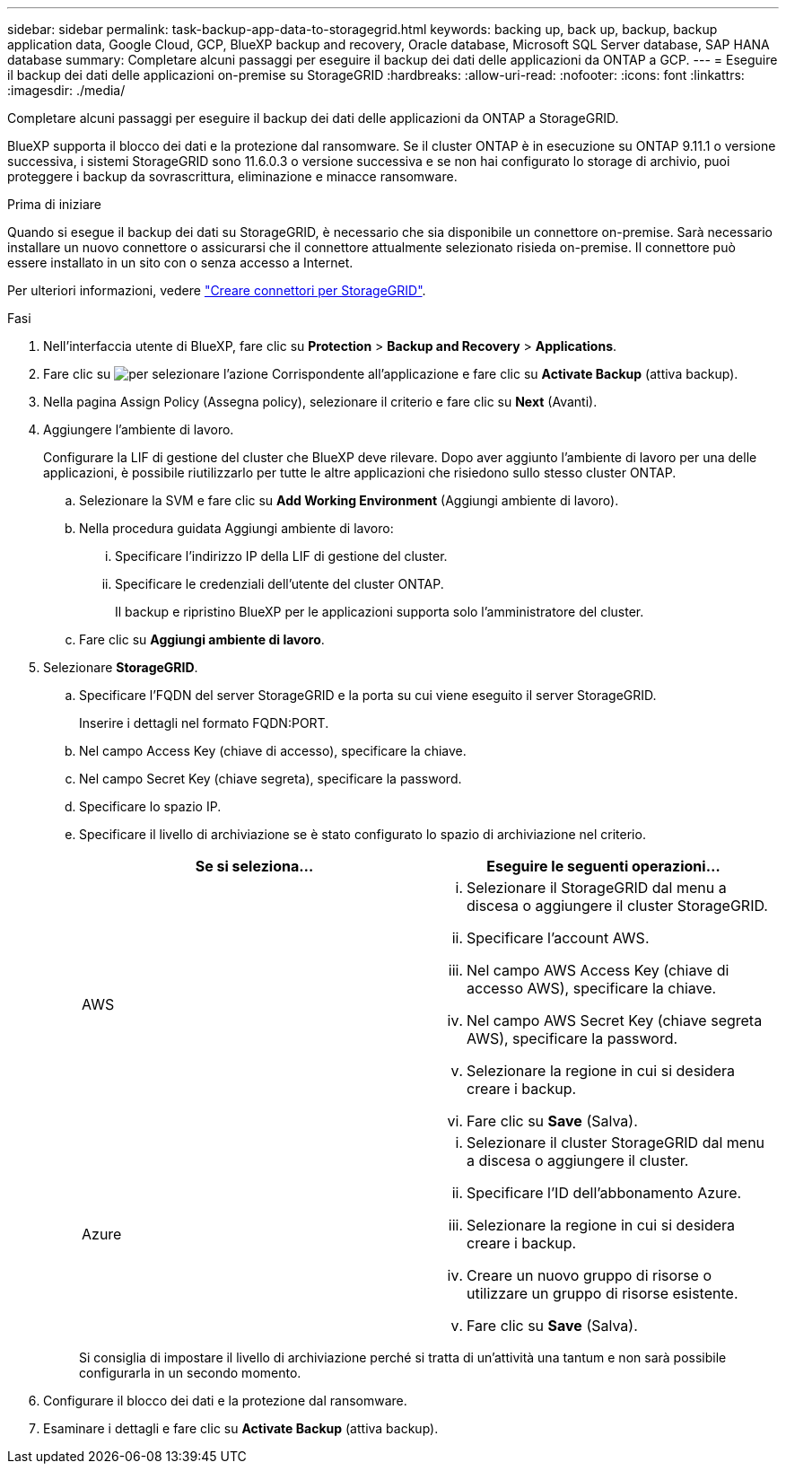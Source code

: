 ---
sidebar: sidebar 
permalink: task-backup-app-data-to-storagegrid.html 
keywords: backing up, back up, backup, backup application data, Google Cloud, GCP, BlueXP backup and recovery, Oracle database, Microsoft SQL Server database, SAP HANA database 
summary: Completare alcuni passaggi per eseguire il backup dei dati delle applicazioni da ONTAP a GCP. 
---
= Eseguire il backup dei dati delle applicazioni on-premise su StorageGRID
:hardbreaks:
:allow-uri-read: 
:nofooter: 
:icons: font
:linkattrs: 
:imagesdir: ./media/


[role="lead"]
Completare alcuni passaggi per eseguire il backup dei dati delle applicazioni da ONTAP a StorageGRID.

BlueXP supporta il blocco dei dati e la protezione dal ransomware. Se il cluster ONTAP è in esecuzione su ONTAP 9.11.1 o versione successiva, i sistemi StorageGRID sono 11.6.0.3 o versione successiva e se non hai configurato lo storage di archivio, puoi proteggere i backup da sovrascrittura, eliminazione e minacce ransomware.

.Prima di iniziare
Quando si esegue il backup dei dati su StorageGRID, è necessario che sia disponibile un connettore on-premise. Sarà necessario installare un nuovo connettore o assicurarsi che il connettore attualmente selezionato risieda on-premise. Il connettore può essere installato in un sito con o senza accesso a Internet.

Per ulteriori informazioni, vedere link:task-backup-onprem-private-cloud.html#creating-or-switching-connectors["Creare connettori per StorageGRID"].

.Fasi
. Nell'interfaccia utente di BlueXP, fare clic su *Protection* > *Backup and Recovery* > *Applications*.
. Fare clic su image:icon-action.png["per selezionare l'azione"] Corrispondente all'applicazione e fare clic su *Activate Backup* (attiva backup).
. Nella pagina Assign Policy (Assegna policy), selezionare il criterio e fare clic su *Next* (Avanti).
. Aggiungere l'ambiente di lavoro.
+
Configurare la LIF di gestione del cluster che BlueXP deve rilevare. Dopo aver aggiunto l'ambiente di lavoro per una delle applicazioni, è possibile riutilizzarlo per tutte le altre applicazioni che risiedono sullo stesso cluster ONTAP.

+
.. Selezionare la SVM e fare clic su *Add Working Environment* (Aggiungi ambiente di lavoro).
.. Nella procedura guidata Aggiungi ambiente di lavoro:
+
... Specificare l'indirizzo IP della LIF di gestione del cluster.
... Specificare le credenziali dell'utente del cluster ONTAP.
+
Il backup e ripristino BlueXP per le applicazioni supporta solo l'amministratore del cluster.



.. Fare clic su *Aggiungi ambiente di lavoro*.


. Selezionare *StorageGRID*.
+
.. Specificare l'FQDN del server StorageGRID e la porta su cui viene eseguito il server StorageGRID.
+
Inserire i dettagli nel formato FQDN:PORT.

.. Nel campo Access Key (chiave di accesso), specificare la chiave.
.. Nel campo Secret Key (chiave segreta), specificare la password.
.. Specificare lo spazio IP.
.. Specificare il livello di archiviazione se è stato configurato lo spazio di archiviazione nel criterio.
+
|===
| Se si seleziona... | Eseguire le seguenti operazioni... 


 a| 
AWS
 a| 
... Selezionare il StorageGRID dal menu a discesa o aggiungere il cluster StorageGRID.
... Specificare l'account AWS.
... Nel campo AWS Access Key (chiave di accesso AWS), specificare la chiave.
... Nel campo AWS Secret Key (chiave segreta AWS), specificare la password.
... Selezionare la regione in cui si desidera creare i backup.
... Fare clic su *Save* (Salva).




 a| 
Azure
 a| 
... Selezionare il cluster StorageGRID dal menu a discesa o aggiungere il cluster.
... Specificare l'ID dell'abbonamento Azure.
... Selezionare la regione in cui si desidera creare i backup.
... Creare un nuovo gruppo di risorse o utilizzare un gruppo di risorse esistente.
... Fare clic su *Save* (Salva).


|===
+
Si consiglia di impostare il livello di archiviazione perché si tratta di un'attività una tantum e non sarà possibile configurarla in un secondo momento.



. Configurare il blocco dei dati e la protezione dal ransomware.
. Esaminare i dettagli e fare clic su *Activate Backup* (attiva backup).

